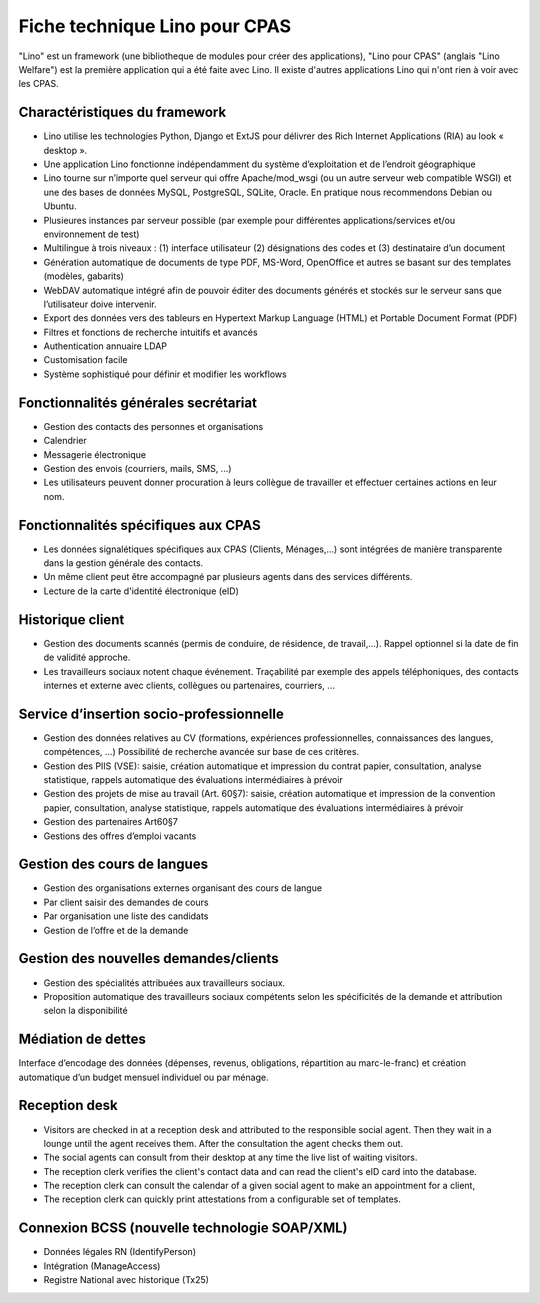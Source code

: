 .. _welfare.whitepaper:

==============================
Fiche technique Lino pour CPAS
==============================

"Lino" est un framework (une bibliotheque de modules pour créer des
applications), "Lino pour CPAS" (anglais "Lino Welfare") est la
première application qui a été faite avec Lino. Il existe d'autres
applications Lino qui n'ont rien à voir avec les CPAS.


Charactéristiques du framework
------------------------------

- Lino utilise les technologies Python, Django et ExtJS pour délivrer 
  des Rich Internet Applications (RIA) au look « desktop ».
- Une application Lino fonctionne indépendamment du système d’exploitation 
  et de l’endroit géographique
- Lino tourne sur n’importe quel serveur qui offre Apache/mod_wsgi 
  (ou un autre serveur web compatible WSGI) et une des bases de 
  données MySQL, PostgreSQL, SQLite, Oracle. 
  En pratique nous recommendons Debian ou Ubuntu.
- Plusieures instances par serveur possible (par exemple pour différentes 
  applications/services et/ou environnement de test)
- Multilingue à trois niveaux : 
  (1) interface utilisateur 
  (2) désignations des codes et (3) destinataire d’un document
- Génération automatique de documents de type PDF, MS-Word, OpenOffice et autres se basant sur des templates (modèles, gabarits)
- WebDAV automatique intégré afin de pouvoir éditer des documents générés et stockés sur le serveur sans que l’utilisateur doive intervenir.
- Export des données vers des tableurs 
  en Hypertext Markup Language (HTML) et Portable Document Format (PDF)
- Filtres et fonctions de recherche intuitifs et avancés
- Authentication annuaire LDAP
- Customisation facile
- Système sophistiqué pour définir et modifier les workflows 

Fonctionnalités générales secrétariat
-------------------------------------

- Gestion des contacts des personnes et organisations
- Calendrier
- Messagerie électronique
- Gestion des envois (courriers, mails, SMS, ...)
- Les utilisateurs peuvent donner procuration à leurs collègue de 
  travailler et effectuer certaines actions en leur nom.

Fonctionnalités spécifiques aux CPAS 
-------------------------------------

- Les données signalétiques spécifiques aux CPAS (Clients,
  Ménages,...)  sont intégrées de manière transparente dans la gestion
  générale des contacts.
  
- Un même client peut être accompagné par plusieurs agents dans des
  services différents.

- Lecture de la carte d'identité électronique (eID)
  

Historique client
-----------------

- Gestion des documents scannés (permis de conduire, de résidence, de
  travail,...).  Rappel optionnel si la date de fin de validité
  approche.
  
- Les travailleurs sociaux notent chaque événement.  Traçabilité par
  exemple des appels téléphoniques, des contacts internes et externe
  avec clients, collègues ou partenaires, courriers, ...
  
Service d’insertion socio-professionnelle
-----------------------------------------

- Gestion des données relatives au CV (formations, expériences
  professionnelles, connaissances des langues, compétences, ...)
  Possibilité de recherche avancée sur base de ces critères.
  
- Gestion des PIIS (VSE): saisie, création automatique et impression
  du contrat papier, consultation, analyse statistique, rappels
  automatique des évaluations intermédiaires à prévoir
  
- Gestion des projets de mise au travail (Art. 60§7): saisie, création
  automatique et impression de la convention papier, consultation,
  analyse statistique, rappels automatique des évaluations
  intermédiaires à prévoir

- Gestion des partenaires Art60§7

- Gestions des offres d’emploi vacants 

Gestion des cours de langues
----------------------------

- Gestion des organisations externes organisant des cours de langue
- Par client saisir des demandes de cours
- Par organisation une liste des candidats
- Gestion de l’offre et de la demande

Gestion des nouvelles demandes/clients
--------------------------------------

- Gestion des spécialités attribuées aux travailleurs sociaux.
- Proposition automatique des travailleurs sociaux compétents selon
  les spécificités de la demande et attribution selon la disponibilité

Médiation de dettes
-------------------

Interface d’encodage des données (dépenses, revenus, obligations,
répartition au marc-le-franc) et création automatique d’un budget
mensuel individuel ou par ménage.


Reception desk
--------------

- Visitors are checked in at a reception desk and
  attributed to the responsible social agent.
  Then they wait in a lounge until the agent receives them.
  After the consultation the agent checks them out.
- The social agents can consult from their desktop at any time the live 
  list of waiting visitors.
- The reception clerk verifies the client's contact data
  and can read the client's eID card into the database.
- The reception clerk can consult the calendar of a given social agent 
  to make an appointment for a client,
- The reception clerk can quickly print attestations from a 
  configurable set of templates.
  

Connexion BCSS (nouvelle technologie SOAP/XML)
----------------------------------------------

- Données légales RN (IdentifyPerson)
- Intégration (ManageAccess)
- Registre National avec historique (Tx25)


